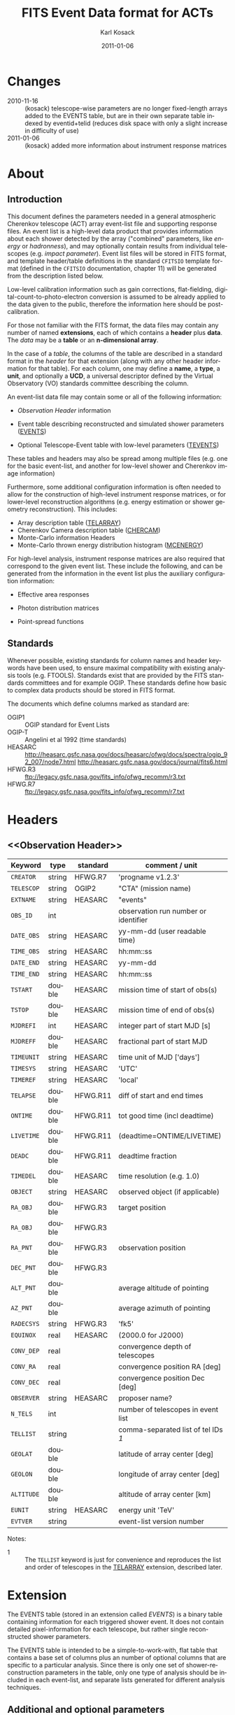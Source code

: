 #+Title:     FITS Event Data format for ACTs
#+DATE:      2011-01-06
#+AUTHOR:    Karl Kosack
#+EMAIL:     kosack@gmail.com
#+DESCRIPTION: general list of required information for CTA event lists 
#+KEYWORDS: 
#+LANGUAGE:  en
#+OPTIONS:   H:3 num:t toc:2 \n:nil @:t ::t |:t ^:t -:t f:t *:t TeX:t LaTeX:t skip:t d:nil tags:not-in-toc
#+STARTUP: hidestars

* Changes
  - 2010-11-16 :: (kosack) telescope-wise parameters are no longer
                  fixed-length arrays added to the EVENTS table, but
                  are in their own separate table indexed by
                  eventid+telid (reduces disk space with only a slight
                  increase in difficulty of use)
  - 2011-01-06 :: (kosack) added more information about instrument
                  response matrices
		
* About
** Introduction 

   This document defines the parameters needed in a general
   atmospheric Cherenkov telescope (ACT) array event-list file and
   supporting response files. An event list is a high-level data
   product that provides information about each shower detected by the
   array ("combined" parameters, like /energy/ or /hadronness/), and
   may optionally contain results from individual telescopes
   (e.g. /impact parameter/).  Event list files will be stored in FITS
   format, and template header/table definitions in the standard
   =CFITSIO= template format (defined in the =CFITSIO= documentation,
   chapter 11) will be generated from the description listed below.

   Low-level calibration information such as gain corrections,
   flat-fielding, digital-count-to-photo-electron conversion is
   assumed to be already applied to the data given to the public,
   therefore the information here should be post-calibration.

   For those not familiar with the FITS format, the data files may
   contain any number of named *extensions*, each of which contains a
   *header* plus *data*. The /data/ may be a *table* or an
   *n-dimensional array*.  

   In the case of a /table/, the columns of the table are described in
   a standard format in the /header/ for that extension (along with
   any other header information for that table).  For each column, one
   may define a *name*, a *type*, a *unit*, and optionally a *UCD*, a
   universal descriptor defined by the Virtual Observatory (VO)
   standards committee describing the column.

   An event-list data file may contain some or all of the following
   information:

   + [[Observation Header]] information

   + Event table describing reconstructed and simulated shower
      parameters ([[EVENTS]])

   + Optional Telescope-Event table with low-level parameters ([[TEVENTS]])
     
   These tables and headers may also be spread among multiple files
   (e.g. one for the basic event-list, and another for low-level
   shower and Cherenkov image information)

   Furthermore, some additional configuration information is often needed to
   allow for the construction of high-level instrument response
   matrices, or for lower-level reconstruction algorithms (e.g. energy
   estimation or shower geometry reconstruction). This includes: 

   + Array description table ([[TELARRAY]])
   + Cherenkov Camera description table ([[CHERCAM]])
   + Monte-Carlo information Headers
   + Monte-Carlo thrown energy distribution histogram ([[MCENERGY]])
      

   For high-level analysis, instrument response matrices are
   also required that correspond to the given event list. These
   include the following, and can be generated from the information
   in the event list plus the auxiliary configuration information:
   
   + Effective area responses

   + Photon distribution matrices

   + Point-spread functions
     
   

** Standards

   Whenever possible, existing standards for column names and header
   keywords have been used, to ensure maximal compatibility with
   existing analysis tools (e.g. FTOOLS). Standards exist that are
   provided by the FITS standards committees and for example
   OGIP. These standards define how basic to complex data products
   should be stored in FITS format. 

   The documents which define columns marked as standard are:

   - OGIP1 :: OGIP standard for Event Lists
   - OGIP-T :: Angelini et al 1992 (time standards)
   - HEASARC ::
     http://heasarc.gsfc.nasa.gov/docs/heasarc/ofwg/docs/spectra/ogip_92_007/node7.html
     http://heasarc.gsfc.nasa.gov/docs/journal/fits6.html
   - HFWG.R3 :: ftp://legacy.gsfc.nasa.gov/fits_info/ofwg_recomm/r3.txt
   - HFWG.R7 :: ftp://legacy.gsfc.nasa.gov/fits_info/ofwg_recomm/r7.txt
     
* Headers
** <<Observation Header>>
   |------------+--------+----------+--------------------------------------|
   | Keyword    | type   | standard | comment / unit                       |
   |------------+--------+----------+--------------------------------------|
   | ~CREATOR~  | string | HFWG.R7  | 'progname v1.2.3'                    |
   | ~TELESCOP~ | string | OGIP2    | "CTA" (mission name)                 |
   | ~EXTNAME~  | string | HEASARC  | "events"                             |
   | ~OBS_ID~   | int    |          | observation run number or identifier |
   | ~DATE_OBS~ | string | HEASARC  | yy-mm-dd  (user readable time)       |
   | ~TIME_OBS~ | string | HEASARC  | hh:mm::ss                            |
   | ~DATE_END~ | string | HEASARC  | yy-mm-dd                             |
   | ~TIME_END~ | string | HEASARC  | hh:mm::ss                            |
   |------------+--------+----------+--------------------------------------|
   | ~TSTART~   | double | HEASARC  | mission time of start of obs(s)      |
   | ~TSTOP~    | double | HEASARC  | mission time of end of obs(s)        |
   | ~MJDREFI~  | int    | HEASARC  | integer part of start MJD [s]        |
   | ~MJDREFF~  | double | HEASARC  | fractional part of start MJD         |
   | ~TIMEUNIT~ | string | HEASARC  | time unit of MJD  ['days']           |
   | ~TIMESYS~  | string | HEASARC  | 'UTC'                                |
   | ~TIMEREF~  | string | HEASARC  | 'local'                              |
   | ~TELAPSE~  | double | HFWG.R11 | diff of start and end times          |
   | ~ONTIME~   | double | HFWG.R11 | tot good time (incl deadtime)        |
   | ~LIVETIME~ | double | HFWG.R11 | (deadtime=ONTIME/LIVETIME)           |
   | ~DEADC~    | double | HFWG.R11 | deadtime fraction                    |
   | ~TIMEDEL~  | double | HEASARC  | time resolution (e.g. 1.0)           |
   |------------+--------+----------+--------------------------------------|
   | ~OBJECT~   | string | HEASARC  | observed object (if applicable)      |
   | ~RA_OBJ~   | double | HFWG.R3  | target position                      |
   | ~RA_OBJ~   | double | HFWG.R3  |                                      |
   | ~RA_PNT~   | double | HFWG.R3  | observation position                 |
   | ~DEC_PNT~  | double | HFWG.R3  |                                      |
   | ~ALT_PNT~  | double |          | average altitude of pointing         |
   | ~AZ_PNT~   | double |          | average azimuth of pointing          |
   | ~RADECSYS~ | string | HFWG.R3  | 'fk5'                                |
   | ~EQUINOX~  | real   | HEASARC  | (2000.0 for J2000)                   |
   | ~CONV_DEP~ | real   |          | convergence depth of telescopes      |
   | ~CONV_RA~  | real   |          | convergence position RA [deg]        |
   | ~CONV_DEC~ | real   |          | convergence position Dec [deg]       |
   | ~OBSERVER~ | string | HEASARC  | proposer name?                       |
   |------------+--------+----------+--------------------------------------|
   | ~N_TELS~   | int    |          | number of telescopes in event list   |
   | ~TELLIST~  | string |          | comma-separated list of tel IDs /1/  |
   | ~GEOLAT~   | double |          | latitude of array center [deg]       |
   | ~GEOLON~   | double |          | longitude of array center [deg]      |
   | ~ALTITUDE~ | double |          | altitude of array center [km]        |
   |------------+--------+----------+--------------------------------------|
   | ~EUNIT~    | string | HEASARC  | energy unit 'TeV'                    |
   |------------+--------+----------+--------------------------------------|
   | ~EVTVER~   | string |          | event-list version number            |
   |------------+--------+----------+--------------------------------------|

   Notes: 
   - 1 :: The ~TELLIST~ keyword is just for convenience and reproduces
          the list and order of telescopes in the [[TELARRAY]] extension,
          described later.


* <<EVENTS>> Extension  
The EVENTS table (stored in an extension called /EVENTS/) is a binary
table containing information for each triggered shower event. It does
not contain detailed pixel-information for each telescope, but rather
single reconstructed shower parameters. 

The EVENTS table is intended to be a simple-to-work-with, flat table
that contains a base set of columns plus an number of optional columns
that are specific to a particular analysis.  Since there is only one
set of shower-reconstruction parameters in the table, only one type of
analysis should be included in each event-list, and separate lists
generated for different analysis techniques.

** Additional and optional parameters

   Since the requirements for analysis of CTA data are not fully
   defined, this format must be extensible (adding more lower-level
   reconstruction parameters when needed). Generally all analyses need
   a gamma-hadron separation parameter, and generally there are several
   such parameters (e.g. for Hillas-type, 3D model, 2D template,
   boosted decision tree, or any other type of reconstruction) For
   example, one might find that the timing information is useful in
   gamma-hadron separation. In that case, one may define a set of /shower
   timing parameters/ columns that has one entry per event containing a
   "gammaness-from-timing" parameter that is calculated from the
   timing parameters of all telescopes in the lower-level analysis
   chain. This new parameter than can be then trivially used for
   cutting purposes.

   The basic template for the event-list table can be extended by
   adding columns (using an ~\included~ template file) corresponding
   to the new parameters. 

   Column names for additional parameters should be prefixed by the
   type of analysis they correspond to (e.g. ~MC\_~ for Monte-Carlo
   parameters, ~HIL\_~ for Hillas-style analysis parameters)

** Contents of the EVENTS table:
*** Base Shower Parameters
    
    The base parameters should always be in every event-list file,
    regardless of what reconstruction technique produced the
    list. They contain temporal, spatial, energetic, and trigger
    information. These base shower parameters are
    /reconstructed/ information, and therefore each may correspond with
    an instrument response matrix describing their probability
    distributions. The /true/ values of the parameters, if known
    (e.g. from simulated data), are described later in the
    [[Monte-Carlo Shower Parameters]] section

   |--------------+---------+----------+----------------------------------------|
   | field        | type    | standard | comment                                |
   |--------------+---------+----------+----------------------------------------|
   | ~EVENT_ID~   | uint    |          | event number                           |
   | ~TIME~       | double  | OGIP1    | time stamp of event, elapsed time       |
   | ~TLIVE~      | double  |          | time stamp of event (livetime so far)   |
   |--------------+---------+----------+----------------------------------------|
   | ~MULTIP~     | short   |          | multiplicity of tels used in recon /1/ |
   | ~TELMASK~    | bitmask |          | bit pattern of triggered tels          |
   |--------------+---------+----------+----------------------------------------|
   | ~RA~         | real    | OGIP1    | reconstructed position RA              |
   | ~DEC~        | real    | OGIP1    | reconstructed position DEC             |
   | ~DIR_ERR~    | double  |          | measure of error in position           |
   | ~DETX~       | double  |          | tangential coord in nominal sys        |
   | ~DETY~       | double  |          | tangential coord in nominal sys        |
   | ~ALT~        | double  |          | event altitude /2/                     |
   | ~AZ~         | double  |          | event azimuth  /2/                     |
   | ~ALT_PNT~    | double  |          | pointing altitude, for convenience     |
   | ~AZ_PNT~     | double  |          | pointing azimuth, for convenience      |
   | ~COREX~      | double  |          | position on ground (M)                 |
   | ~COREY~      | double  |          | position on ground (M)                 |
   | ~CORE_ERR~   | double  |          | error on core reconstruction (M)       |
   | ~XMAX~       | double  |          | position of shower max (M)             |
   | ~XMAX_ERR~   | double  |          | error on shower-max                     |
   |--------------+---------+----------+----------------------------------------|
   | ~ENERGY~     | real    | OGIP1    | shower energy (TeV)                    |
   | ~ENERGY_ERR~ | double  |          | error on energy                        |
   |--------------+---------+----------+----------------------------------------|

    Comments:
    - 1 :: In the OGIP memo, TIME is defined in "seconds" stored as a
       double. 
    - 2 :: ALT and AZ can be stored here for simplicity, or you can let the
       user calculate them from the RA/DEC + TIME information...
	   
*** Gamma-Hadron Separation Parameters

    Since VHE gamma-ray data are dominated by background events caused
    by cosmic ray (hadronic) induced air showers, no list of events is
    ever purely gamma-rays. Therefore it is necessary to have some
    sort of gamma-hadron separation parameter, on which cuts can be
    made to reduce the hadronic background. Since there are many
    techniques for doing this, and since these cuts can also be
    optimized for different energy ranges, it us useful to store one
    or more "hadronness" parameters in the event-list. This allows
    analyses optimized for multiple energy ranges and source
    strengths to be used with a single event list. 

    The simplest parametrization of an air-shower event is a
    moment-analysis of cleaned shower images (the resulting set of
    moments are known as the Hillas parameters
    [TODO:citation]). In a Hillas-parameter based analysis, the
    gamma-hadron separation parameter is usually a combination of the
    /mean-reduced-scaled-width/ and /mean-reduced-scaled-length/
    parameters (defined in e.g. [TODO: cite]).  
    
    The following gives examples of parameters that may be included in
    an event list for several types of gamma-hadron separation
    techniques (Hillas-style,  2D Model template, and 3D model). In
    each case, a prefix for the analysis type is appended, to avoid
    conflicting column names.  Alternately, one could stipulate that
    all analyses provide a "HADRONNESS" value in a defined range.

**** Example Hillas parameter columns
    |---------------+--------+----------+--------------------|
    | field         | type   | standard | comment            |
    |---------------+--------+----------+--------------------|
    | ~HIL_MSW~     | double |          | mean scaled width  |
    | ~HIL_MSL~     | double |          | mean scaled length |
    | ~HIL_MSW_ERR~ | double |          | error on MSW       |
    | ~HIL_MSL_ERR~ | double |          | error on MSL       |
    |---------------+--------+----------+--------------------|
	
**** example Model parameter columns
    |----------------+--------+----------+----------------------------------|
    | field          | type   | standard | comment                          |
    |----------------+--------+----------+----------------------------------|
    | ~LIKELIHD~     | double |          | likelihood for being a gamma-ray |
    | ~LIKELIHD_ERR~ | double |          | error on likelihood              |
    | ...            |        |          |                                  |
    |----------------+--------+----------+----------------------------------|

*** <<Monte-Carlo Shower Parameters>>
    The following parameters may be included in the /[[EVENTS]]/ table if
    the data are from simulations. This information is needed to
    calculate the various instrument response matrices, for example.
    See the [[Simulation Headers]] section for the various header keywords
    that are associated with these columns. 

   |---------------+--------+----------+--------------------------------------------|
   | field         | type   | standard | comment                                    |
   |---------------+--------+----------+--------------------------------------------|
   | ~MC_EVENTID~  | uint   |          | event number from simulation               |
   | ~MC_SHOWERID~ | uint   |          | shower id from simulation                  |
   | ~MC_PRIMID~   | uint   |          | type of primary particle                   |
   | ~MC_ENERGY~   | double |          | true energy                                |
   | ~MC_ALT~      | double |          | true direction                             |
   | ~MC_AZ~       | double |          | true direction                             |
   | ~MC_XMAX~     | double |          | true showerMax [g/cm^2]                    |
   | ~MC_COREX~    | double |          | true core X pos of shower axis             |
   | ~MC_COREY~    | double |          | true core Y pos of shower axis             |
   | ~MC_FIRSTINT~ | double |          | height of first interaction [m]            |
   | ~MC_XSTART~   | double |          | atmos. depth of first interaction [g/cm^2] |
   |               |        |          |                                            |
   |---------------+--------+----------+--------------------------------------------|

    Comments:
    1. May also need simulation "combined" timing parameters here or
       in a separate table.
      
*** SHOWER TIMING PARAMETERS (TBD)
    Timing parameters that are not telescope-specific
    (e.g. average-velocity?) may be stored here as well. It may be in
    the end just a "gammaness" parameter of how well the shower
    matches the timing characteristics of a hadron vs gamma)
    
* <<TEVENTS>> Extension  (lower-level data)
  The TEVENTS table is only necessary for lower-level analysis and
  reconstruction, and for the generation of instrument response functions.

  Because some useful parameters, like the impact parameter of the
  shower or various low-level shower reconstruction parameters, are
  different for each telescope in the array, it is necessary to
  define a method for storing these parameters. The Telescope
  Parameters table (extension /TEVENTS/) stores telescope-wise
  parameters indexed by an event ID number (~EVENT_ID~) and a
  telescope ID number (~TEL_ID~). The ~EVENT_ID~ should match the
  value in the /[[EVENTS]]/ table, while the ~TEL_ID~ is an integer in
  the range 1-N (where N is the number of telescopes participating in
  the run) that cam be mapped to an entry in the /TELARRAY/ extension
  or to the ~TELLIST~ header keyword.
  
  For a given event in the /[[EVENTS]]/ table, there will be a row in
  /TEVENTS/ for each triggered telescope in that event.  The software
  writing the table should ensure that the rows are in order, sorted
  first by ~EVENT_ID~ and then by ~TEL_ID~, such that a user can expect
  that if the event ID changes between two rows that a new event has
  begun.
  
  For example, if for event 1, telescopes 4,6,8 triggered, and for
  event 2, telescopes 1 and 3 triggered, the table would look like
  this:
  
  |------------+----------+-----------------------------|
  | ~EVENT_ID~ | ~TEL_ID~ | Telescope param columns ... |
  |------------+----------+-----------------------------|
  |          1 |        4 | ...                         |
  |          1 |        6 | ...                         |
  |          1 |        8 | ...                         |
  |          2 |        1 | ...                         |
  |          2 |        3 | ...                         |
   ...

   The information about which telescopes triggered is stored
   additionally in the /[[EVENTS]]/ table in the TELMASK column of the
   eventlist, which is a bitmask of length /N/, with the same
   telescope ordering as in the /TELARRAY/ extension or the ~TELLIST~
   header keyword (see [[TELARRAY]] extension).
   
   #+BEGIN_QUOTE
   *NOTE*: any program that modifies the TEVENTS table
   (e.g. removes telescopes from the event) should also update the
   ~TELMASK~ and ~NTELS~ column in the =EVENTS= extension, to be consistent!
   #+END_QUOTE

** Telescope-wise parameters

   For generating response matrices, for example, one
   needs the impact parameter of a shower with respect to each
   telescope. Although in principle this could be calculated from
   the telescope location and shower reconstruction parameters, it
   is a relatively complex computation, involving a number of
   coordinate transformations. For this reason, it is easiest to
   have impact parameters pre-calculated and provided in the
   telescope-wise event-list. 

   |--------------+--------+----------+-----------------------------------------------|
   | field        | type   | standard | comment                                       |
   |--------------+--------+----------+-----------------------------------------------|
   | ~TEL_IMPACT~ | double |          | impact parameter of shower with the given tel |
   |--------------+--------+----------+-----------------------------------------------|

   For a particular analysis (E.g. a Hillas-style analysis), one may
   also store other useful per-telescope parameters, such as the
   non-reduced Hillas parameters (LENGTH, WIDTH, SIZE, ASYMMETRY,
   etc). These can be used for reconstruction the shower's geometry or
   energy for example.
   
   The following is an example of optional telescope-size parameters
   for a Hillas-style analysis. 

   |------------------+------+----------+-------------------------------------------------|
   | field            | type | standard | comment                                         |
   |------------------+------+----------+-------------------------------------------------|
   | ~TEL_HIL_WIDTH~  | real |          | second moment of shower image (deg)             |
   | ~TEL_HIL_LENGTH~ | real |          | second moment of shower image (deg)             |
   | ~TEL_HIL_PHI~    | real |          | rotation angle of shower image wrt x-axis (deg) |
   | ~TEL_HIL_COGX~   | real |          | x coord of first moment in camera coordinates   |
   | ~TEL_HIL_COGY~   | real |          | y coord of first moment in camera coordinates   |
   | ~TEL_HIL_SKEW~   | real |          | skewness                                        |
   | ~TEL_HIL_KUR~    | real |          | kurtosis                                        |
   | ~TEL_HIL_SIZE~   | real |          | integrated intensity of image (P.E.)            |
   |------------------+------+----------+-------------------------------------------------|
     
   In even lower-level data, the shower-images themselves can be
   stored as a set of telescope parameters (using variable-length
   arrays). To reduce the size of the data, only "cleaned" pixels
   may be stored by first listing the non-zero pixel numbers as an
   array ~TEL_IMG_IPIX~ and the corresponding intensities in
   ~TEL_IMG_INT~:
   
   |----------------+----------+----------+------------------------------------------|
   | field          | type     | standard | comment                                  |
   |----------------+----------+----------+------------------------------------------|
   | ~TEL_IMG_NPIX~ | int      |          | number of pixels in image                |
   | ~TEL_IMG_IPIX~ | int[*]   |          | list of pixel indices in image           |
   | ~TEL_IMG_INT~  | float[*] |          | list of pixel intensities in image (P.E) |
   |----------------+----------+----------+------------------------------------------|

   Pixel positions and other camera-specific info will be stored in a separate
   (to be defined) extension.

 
* Instrument Configuration Information
** <<TELARRAY>> Extension: Array layout 
   This table has one entry per telescope and provides an overview of
   the array layout. This is optional information at the high-level
   event-list level, but is needed by the low-level analysis and
   reconstruction and can be useful for visualizing the array layout.

   |--------------+--------+----------+----------------------------------|
   | field        | type   | standard | comment / unit                   |
   |--------------+--------+----------+----------------------------------|
   | ~TELID~      | int    |          | telescope number                 |
   | ~TELCLASS~   | string |          | telescope type (HESS, CTA1,)     |
   | ~TELCAMID~   | int    |          | type of camera installed         |
   | ~TELPOSX~    | double |          | x pos rel to center of array (M) |
   | ~TELPOSY~    | double |          | y pos rel to center of array (M) |
   | ~TELPOSZ~    | double |          | z (height) of telescope (M)      |
   | ~TELFOV~     | double |          | fov in deg                       |
   | ~TELMIRAREA~ | double |          | mirror area (m^2)                |
   | ~TELCAMAREA~ | double |          | camera area m^2                  |
   | ~TELFNUM~    | double |          | F-number or focal length         |
   |--------------+--------+----------+----------------------------------|
** <<CHERCAM>>: Cherenkov Camera information 

   *This section is a work in progress* 

   The information about each Cherenkov camera (referenced in the
   ~TELCAMID~ field in /TELARRAY/) may also be stored in a data table
   or a series of hierarchical keywords. This information should
   include information about each pixel in the camera (location,
   diameter, etc.). This information is intended for use by low-level
   reconstruction algorithms that are run /after/ calibration of the
   Cherenkov images has been made. Therefore detailed information on
   pixel gains, etc, are not needed.  For example:

   |------------+--------+----------+--------------------------------------|
   | field      | type   | standard | comment / unit                       |
   |------------+--------+----------+--------------------------------------|
   | ~TELCAMID~ | int    |          | same as in TELARRAY extension        |
   | ~PIX_ID~   | uint   |          | index of the camera pixel            |
   | ~PIX_POSX~ | double |          | pixel X position (m) from cam center |
   | ~PIX_POSY~ | double |          | pixel Y position (m) from cam center |
   | ~PIX_DIAM~ | double |          | pixel diameter (deg)                 |
   | ~PIX_AREA~ | double |          | pixel area                           |
   | ...        |        |          |                                      |
   |            |        |          |                                      |

* Monte-Carlo Information 
** <<Simulation Headers>>
   The following header keywords describe the monte-Carlo simulations
   that were used to produce the [[MonteCarloParameters]] columns in the
   /[[EVENTS]]/ table.  These keywords are in addition to the standard
   [[Observation Header]]

   |------------+--------+----------+---------------------------------------|
   | keyword    | type   | standard | comment / unit                        |
   |------------+--------+----------+---------------------------------------|
   | ~SHWRSIM~  | string |          | shower simulation program ('corsika') |
   | ~SHWRVER~  | string |          | version number of shower simulation   |
   | ~DETSIM~   | string |          | detector simulation ('sim_telarray')  |
   | ~DETVER~   | string |          | detector simulation version           |
   | ~ATMOMODL~ | string |          | atmosphere model used                 |
   | ~B_FIELD~  | real   |          | magnetic field strength (uT)          |
   | ~B_INC~    | real   |          | magnetic field inclination (deg)      |
   | ~B_DEC~    | real   |          | magnetic field declination (deg)      |
   | ~INJECTHT~ | real   |          | injection height (m)                  |
   | ~INTDEPTH~ | real   |          | first interaction depth (g/cm**2)     |
   | ~MC_RUNID~ | int    |          | monte-carlo run identification number |
   | ~MC_TYPE~  | int    |          | type of primary particle              |
   | ~MC_MODE~  | int    |          | e.g. 0=point source, 1=diffuse        |
   | ~MC_NEVT~  | int    |          | number of thrown events               |
   | ~MC_NREU~  | int    |          | number of reused events               |
   | ~MC_EMIN~  | float  |          | minimum simulated energy (TeV)        |
   | ~MC_EMAX~  | float  |          | maximum simulated energy (TeV)        |
   | ~MC_IDX~   | float  |          | power-law index of simulated energy   |
   | ~CORE_MIN~ | float  |          | minimum thrown radius (m)             |
   | ~CORE_MAX~ | float  |          | maximum thrown radius (m)             |
   |------------+--------+----------+---------------------------------------|
   
** <<MCENERGY>> Extension
   The /MCENERGY/ extension contains a table that describes the thrown
   energy distribution (the distribution of energies simulated,
   regardless of what was actually detected) of the simulated events
   in the /[[EVENTS]]/ table. This information is necessary for
   calculating the effective collection area of the
   instrument/analysis.  It is defined as a generic histogram as
   follows:
   
   |---------+--------+----------+-------------------------|
   | field   | type   | standard | comment / unit          |
   |---------+--------+----------+-------------------------|
   | ~E_MIN~ | double |          | bin lower edge (TeV)    |
   | ~E_MAX~ | double |          | bin upper edge (TeV)    |
   | ~N~     | double |          | number of counts in bin |
   | ~N_ERR~ | double |          | optional error on bin   |
   |---------+--------+----------+-------------------------|

* Instrument Response tables
  
  OGIP provides standards for most instrument response tables, and
  these are followed as closely as possible here. The major difference
  between tables for a ground-based telescope and those from a
  space-based instrument is that generally the response functions vary
  not only by the polar offset/angle from the pointing position of the
  instrument, but also with the horizon coordinates (altitude and
  azimuth) and with various other characteristics of the telescope
  array (such as the number of triggered telescopes and array layout).

  Common external parameters:
  - radial offset in camera from pointing position ($\theta$)
  - polar angle in camera from pointing position ($\phi$) [fn:phiangle:
    often, the response in the camera can be assumed to be radially
    symmetric, and the $\phi$ angle can be ignored as a parameter in
    response tables]
  - zenith angle of pointing ($\Theta$)
  - Azimuthal angle of pointing ($\Phi$)
  - telescope multiplicity ($N$)
  - optical efficiency correction ($\epsilon_\mathrm{opt}$)

  Therefore for fully general response matrices, the tables must be
  stored as a function of these "external" parameters. However, for a
  single exposure, one can integrate over the distribution of these
  parameters to provide a /reduced/ response matrix that is suitable
  for a short observation.
  
** Effective Area
   $A_\mathrm{eff}(E|\theta,\phi,\Theta,\Phi,N,\epsilon_\mathrm{opt})$, 
   gives the effective collection area for detection gamma-rays as a
   function of energy.

   Effective areas should be stored at least in a standard /ARF/ file
   on a per-run basis (See Ogip memo CAL/GEN/92-019). The format of
   ARFs allows the effective area matrix to be stored as a function of
   any number of parameters, however it may be sufficient to store a
   single reduced (1-D) effective area vs energy curve per
   observation. Effective areas should be stored both as a function of
   true energy ($E_\mathrm{true}$) and reconstructed energy
   $(E_\mathrm{reco}$).
    
** Photon Redistribution Matrix
   
   Gives the probability of reconstructing a photon with true energy
   $E_\mathrm{true}$ at reconstructed energy $E_\mathrm{reco}$.  This
   2-D matrix is stored as a standard OGIP /RMF/ file. 
   
   As with the effective area, the RMF may be a master N-dimensional
   response matrix, or a simplified (interpolated and averaged) per-run
   2-D matrix.

** Point-spread-function
   Gives the 2D probability for reconstructing a photon with true
   position $(\theta,\phi)_\mathrm{true}$ at reconstructed position
   $(\theta,\phi)_\mathrm{reco}$ within the camera field of view. This
   is equivalent to the impulse-response function for a point-source
   within the field of view.
   
* Storage of Times 
* Implementation notes
** Storage of pointing information
   In the current design, pointing information is stored in the
   [[Observation Header]] as a set of keywords, since this information
   only changes once per observation.  The current pointing position
   is also encoded in the /[[EVENTS]]/ table. 

   The storage of pointing information could be done in two ways:
   run-wise (as above), or globally, using a single "pointing
   information" data set for all observations that is independent of
   the event-list.  The global implementation is similar to what is
   done with instruments like /Fermi-GST/, where the information is
   encoded in "spacecraft" data files.  However, since Cherenkov
   Telescopes operate in observation-mode (single, discrete
   observations), the run-wise method may be simpler for analyzers to
   use. 

** FITS Keywords
   in FITS, keyword names may only be 8 characters long, so this
   should be taken into account when defining this format in the
   template files.
*** Hierarchical keywords
    The latest FITS standards support the usage of Hierarchical
    keywords (e.g. ARRAY.LOCATION.ALT). These could be used to
    simplify some of the header information
*** long strings in headers
     Now supported by FITS and =CFITSIO= (see the ~fits_*_key_longstr()~
     functions). The =CFITSIO= routines will automatically combine
     "continued" keywords into a single long string, overcoming the
     68-character limit for single key/values. They are stored in the FITS
     header as:

     : KEYWORD = 'this is a test of long strings. It can&'
     : CONTINUE= 'continue over multiple&'
     : CONTINUE= 'lines using the CONTINUE keyword'
     
** Units
   Units are defined for tables using the TUNITn keyword in the table
   definition, and for header values should be encoded in brackets as the
   first token of the comment string: e.g.
   
   : LAMBDA =                  5400.0 / [angstrom] this is the wavelength
   
   
   


   
